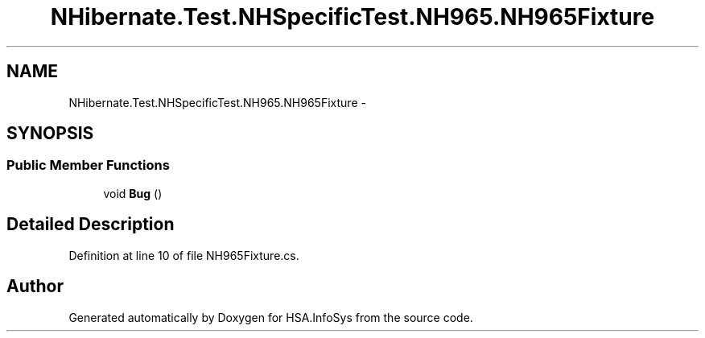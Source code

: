 .TH "NHibernate.Test.NHSpecificTest.NH965.NH965Fixture" 3 "Fri Jul 5 2013" "Version 1.0" "HSA.InfoSys" \" -*- nroff -*-
.ad l
.nh
.SH NAME
NHibernate.Test.NHSpecificTest.NH965.NH965Fixture \- 
.SH SYNOPSIS
.br
.PP
.SS "Public Member Functions"

.in +1c
.ti -1c
.RI "void \fBBug\fP ()"
.br
.in -1c
.SH "Detailed Description"
.PP 
Definition at line 10 of file NH965Fixture\&.cs\&.

.SH "Author"
.PP 
Generated automatically by Doxygen for HSA\&.InfoSys from the source code\&.
